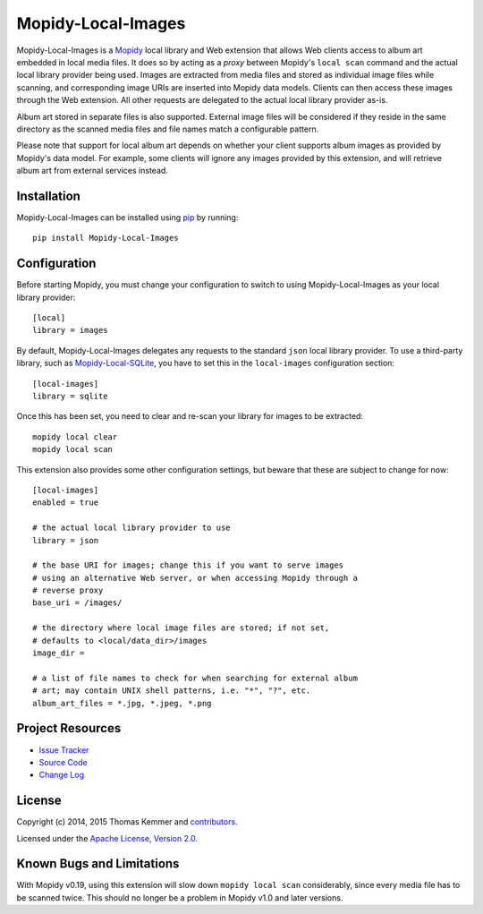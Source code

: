 Mopidy-Local-Images
========================================================================

Mopidy-Local-Images is a Mopidy_ local library and Web extension that
allows Web clients access to album art embedded in local media files.
It does so by acting as a *proxy* between Mopidy's ``local scan``
command and the actual local library provider being used.  Images are
extracted from media files and stored as individual image files while
scanning, and corresponding image URIs are inserted into Mopidy data
models.  Clients can then access these images through the Web
extension.  All other requests are delegated to the actual local
library provider as-is.

Album art stored in separate files is also supported.  External image
files will be considered if they reside in the same directory as the
scanned media files and file names match a configurable pattern.

Please note that support for local album art depends on whether your
client supports album images as provided by Mopidy's data model.  For
example, some clients will ignore any images provided by this
extension, and will retrieve album art from external services instead.


Installation
------------------------------------------------------------------------

Mopidy-Local-Images can be installed using pip_ by running::

    pip install Mopidy-Local-Images


Configuration
------------------------------------------------------------------------

Before starting Mopidy, you must change your configuration to switch
to using Mopidy-Local-Images as your local library provider::

  [local]
  library = images

By default, Mopidy-Local-Images delegates any requests to the standard
``json`` local library provider.  To use a third-party library, such
as `Mopidy-Local-SQLite`_, you have to set this in the
``local-images`` configuration section::

  [local-images]
  library = sqlite

Once this has been set, you need to clear and re-scan your library for
images to be extracted::

  mopidy local clear
  mopidy local scan

This extension also provides some other configuration settings, but
beware that these are subject to change for now::

  [local-images]
  enabled = true

  # the actual local library provider to use
  library = json

  # the base URI for images; change this if you want to serve images
  # using an alternative Web server, or when accessing Mopidy through a
  # reverse proxy
  base_uri = /images/

  # the directory where local image files are stored; if not set,
  # defaults to <local/data_dir>/images
  image_dir =

  # a list of file names to check for when searching for external album
  # art; may contain UNIX shell patterns, i.e. "*", "?", etc.
  album_art_files = *.jpg, *.jpeg, *.png


Project Resources
------------------------------------------------------------------------

.. image:: http://img.shields.io/pypi/v/Mopidy-Local-Images.svg?style=flat
    :target: https://pypi.python.org/pypi/Mopidy-Local-Images/
    :alt: Latest PyPI version

.. image:: http://img.shields.io/pypi/dm/Mopidy-Local-Images.svg?style=flat
    :target: https://pypi.python.org/pypi/Mopidy-Local-Images/
    :alt: Number of PyPI downloads

.. image:: http://img.shields.io/travis/mopidy/mopidy-local-images/master.svg?style=flat
    :target: https://travis-ci.org/mopidy/mopidy-local-images/
    :alt: Travis CI build status

.. image:: http://img.shields.io/coveralls/mopidy/mopidy-local-images/master.svg?style=flat
   :target: https://coveralls.io/r/mopidy/mopidy-local-images/
   :alt: Test coverage

- `Issue Tracker`_
- `Source Code`_
- `Change Log`_


License
------------------------------------------------------------------------

Copyright (c) 2014, 2015 Thomas Kemmer and contributors_.

Licensed under the `Apache License, Version 2.0`_.


Known Bugs and Limitations
------------------------------------------------------------------------

With Mopidy v0.19, using this extension will slow down ``mopidy local
scan`` considerably, since every media file has to be scanned twice.
This should no longer be a problem in Mopidy v1.0 and later versions.


.. _Mopidy: http://www.mopidy.com/
.. _Mopidy-Local-SQLite: https://pypi.python.org/pypi/Mopidy-Local-SQLite/

.. _pip: https://pip.pypa.io/en/latest/

.. _Issue Tracker: https://github.com/mopidy/mopidy-local-images/issues/
.. _Source Code: https://github.com/mopidy/mopidy-local-images/
.. _Change Log: https://github.com/mopidy/mopidy-local-images/blob/master/CHANGES.rst

.. _contributors: https://github.com/mopidy/mopidy-local-images/blob/master/AUTHORS
.. _Apache License, Version 2.0: http://www.apache.org/licenses/LICENSE-2.0
